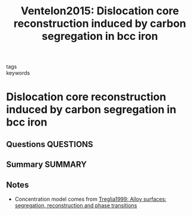 #+TITLE: Ventelon2015: Dislocation core reconstruction induced by carbon segregation in bcc iron
#+ROAM_KEY: cite:Ventelon2015
- tags ::
- keywords ::

* Dislocation core reconstruction induced by carbon segregation in bcc iron
  :PROPERTIES:
  :Custom_ID: Ventelon2015
  :URL: https://link.aps.org/doi/10.1103/PhysRevB.91.220102
  :AUTHOR: Ventelon, L., Lüthi, B., Clouet, E., Proville, L., Legrand, B., Rodney, D., & Willaime, F.
  :NOTER_DOCUMENT: /home/tigany/Zotero/storage/HK87Y9VN/Ventelon et al. - 2015 - Dislocation core reconstruction induced by carbon .pdf
  :NOTER_PAGE:
  :END:
** Questions :QUESTIONS:
** Summary :SUMMARY:

** Notes
   - Concentration model comes from [[file:treglia1999.org][Treglia1999: Alloy surfaces: segregation, reconstruction and phase transitions]]
